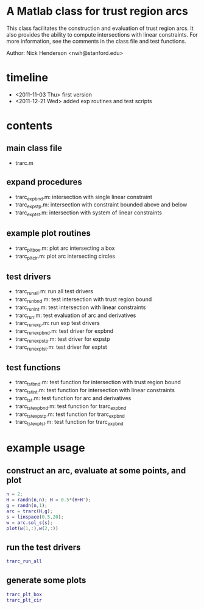 * A Matlab class for trust region arcs

This class facilitates the construction and evaluation of trust region arcs.
It also provides the ability to compute intersections with linear constraints.
For more information, see the comments in the class file and test functions.

Author: Nick Henderson <nwh@stanford.edu>

* timeline

- <2011-11-03 Thu> first version
- <2011-12-21 Wed> added exp routines and test scripts

* contents

** main class file

- trarc.m

** expand procedures

- trarc_expbnd.m: intersection with single linear constraint
- trarc_expstp.m: intersection with constraint bounded above and below
- trarc_exptst.m: intersection with system of linear constraints

** example plot routines

- trarc_plt_box.m: plot arc intersecting a box
- trarc_plt_cir.m: plot arc intersecting circles

** test drivers

- trarc_run_all.m: run all test drivers
- trarc_run_bnd.m: test intersection with trust region bound
- trarc_run_int.m: test intersection with linear constraints
- trarc_run.m: test evaluation of arc and derivatives
- trarc_run_exp.m: run exp test drivers
- trarc_run_expbnd.m: test driver for expbnd
- trarc_run_expstp.m: test driver for expstp
- trarc_run_exptst.m: test driver for exptst

** test functions

- trarc_tst_bnd.m: test function for intersection with trust region bound
- trarc_tst_int.m: test function for intersection with linear constraints
- trarc_tst.m: test function for arc and derivatives
- trarc_tst_expbnd.m: test function for trarc_expbnd
- trarc_tst_expstp.m: test function for trarc_expbnd
- trarc_tst_exptst.m: test function for trarc_expbnd


* example usage

** construct an arc, evaluate at some points, and plot

#+BEGIN_SRC matlab
n = 2;
H = randn(n,n); H = 0.5*(H+H');
g = randn(n,1);
arc = trarc(H,g);
s = linspace(0,5,20);
w = arc.sol_s(s);
plot(w(1,:),w(2,:))
#+END_SRC

** run the test drivers

#+BEGIN_SRC matlab
trarc_run_all
#+END_SRC

** generate some plots

#+BEGIN_SRC matlab
trarc_plt_box
trarc_plt_cir
#+END_SRC
